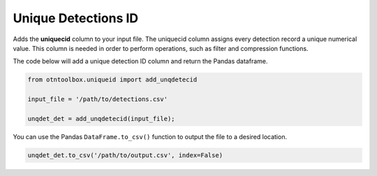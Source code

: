 
Unique Detections ID
====================

.. raw:: html

   <hr>

Adds the **uniquecid** column to your input file. The uniquecid column
assigns every detection record a unique numerical value. This column is
needed in order to perform operations, such as filter and compression
functions.

The code below will add a unique detection ID column and return the
Pandas dataframe.

.. code:: python

    from otntoolbox.uniqueid import add_unqdetecid
    
    input_file = '/path/to/detections.csv'
    
    unqdet_det = add_unqdetecid(input_file);

You can use the Pandas ``DataFrame.to_csv()`` function to output the
file to a desired location.

.. code:: python

    unqdet_det.to_csv('/path/to/output.csv', index=False)
